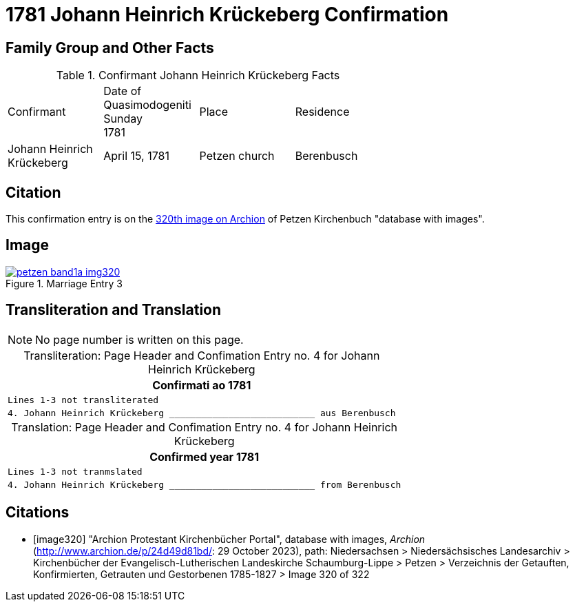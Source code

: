 = 1781 Johann Heinrich Krückeberg Confirmation
:page-role: doc-width

== Family Group and Other Facts

.Confirmant Johann Heinrich Krückeberg Facts
[width="65%"]
|===
|Confirmant|Date of Quasimodogeniti Sunday +
1781|Place|Residence

|Johann Heinrich Krückeberg|April 15, 1781|Petzen church|Berenbusch
|===

== Citation

This confirmation entry is on the <<image320, 320th image on Archion>> of Petzen Kirchenbuch "database with images".

== Image

image::petzen-band1a-img320.jpg[align=left,title='Marriage Entry 3',link=self]

== Transliteration and Translation

[NOTE]
No page number is written on this page.

[caption="Transliteration: "]
.Page Header and Confimation Entry no. 4 for Johann Heinrich Krückeberg 
[%autowidth, cols="l",frame="none"]
|===
|                   Confirmati ao 1781

|Lines 1-3 not transliterated

|4. Johann Heinrich Krückeberg ___________________________ aus Berenbusch
|===

[caption="Translation: "]
.Page Header and Confimation Entry no. 4 for Johann Heinrich Krückeberg 
[%autowidth, cols="l",frame="none"]
|===
|                   Confirmed year 1781

|Lines 1-3 not tranmslated

|4. Johann Heinrich Krückeberg ___________________________ from Berenbusch
|===


[bibliography]
== Citations

* [[[image320]]] "Archion Protestant Kirchenbücher Portal", database with images, _Archion_ (http://www.archion.de/p/24d49d81bd/: 29 October 2023), path: Niedersachsen > Niedersächsisches Landesarchiv > Kirchenbücher der Evangelisch-Lutherischen Landeskirche Schaumburg-Lippe > Petzen > Verzeichnis der Getauften, Konfirmierten, Getrauten und Gestorbenen 1785-1827 > Image 320 of 322

